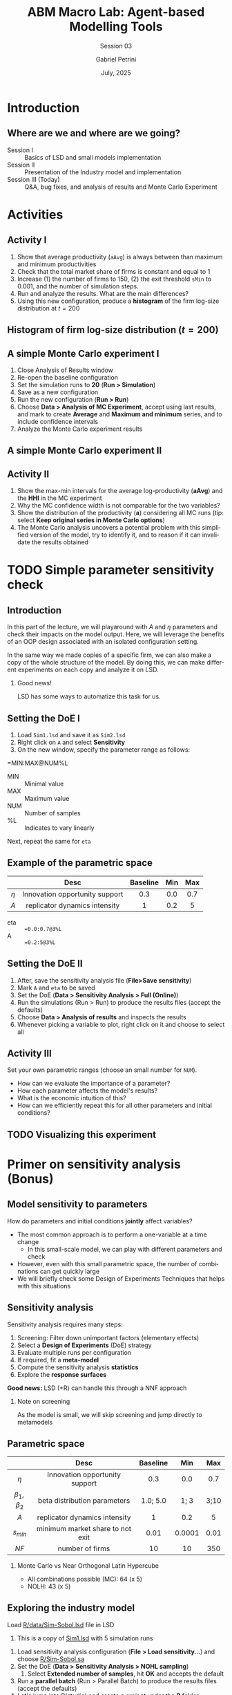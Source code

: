 #+OPTIONS: H:2 toc: ':t |: t
#+TITLE: ABM Macro Lab: Agent-based Modelling Tools
#+SUBTITLE: Session 03
#+AUTHOR: Gabriel Petrini
#+DATE: July, 2025
#+email: gpetrinidasilveira@gmail.com
#+BIBLIOGRAPHY: ~/Org/zotero_refs.bib
#+CITE_EXPORT: biblatex authoryear
#+language: en
#+PROPERTY: header-args :eval never-export :exports code

* Beamer specific settings :ignore:noexport:

#+LATEX_HEADER: \usepackage{caption, subcaption, csquotes, amssymb, xcolor}
#+LATEX_HEADER: \usepackage[english]{babel}
#+beamer_frame_level: 1
#+startup: beamer
#+latex_class_options: [bigger,aspectratio=169]
# #+BEAMER_THEME: Dresden
# #+BEAMER_THEME: Pittsburgh
#+BEAMER_THEME: metropolis
#+BEAMER_COLOR_THEME: beaver
#+LATEX_HEADER: \titlegraphic{\includesvg[height=1cm]{./figs/IE_Unicamp}\hspace*{1.25cm}\includesvg[height=1cm]{./figs/SSSA}\hspace*{1.25cm} \includesvg[height=1cm]{./figs/YSI}}
#+LATEX_HEADER: \AtBeginSection[]{
#+LATEX_HEADER:   \begin{frame}{Outline}
#+LATEX_HEADER:     \tableofcontents[currentsection]
#+LATEX_HEADER:   \end{frame}
#+LATEX_HEADER: }

* LaTex packages :noexport:ignore:


#+LATEX_HEADER: \usepackage[utf8]{inputenc}
#+LATEX_HEADER: \usepackage[T1]{fontenc}
#+LATEX_HEADER: \usepackage{amsmath}
#+LATEX_HEADER: \usepackage{amsfonts}
#+LATEX_HEADER: \usepackage{amssymb}
#+LATEX_HEADER: \usepackage{multicol}
#+LATEX_HEADER: \usepackage{graphicx}
#+LATEX_HEADER: \usepackage{textpos}
#+LATEX_HEADER: \usepackage{caption}
#+LATEX_HEADER: \usepackage{subfig}
#+LATEX_HEADER: \usepackage{svg}
#+LATEX_HEADER: \usepackage{pgfpages}
#+LATEX_HEADER: \usepackage{epstopdf}
#+LATEX_HEADER: \epstopdfsetup{update} % only regenerate if changed
#+LATEX_HEADER: \DeclareGraphicsRule{.eps}{pdf}{.pdf}{`epstopdf #1}
# #+latex_header: \usepackage{minted}
# #+latex_header: \setminted{autogobble,fontsize=\footnotesize}
# #+LATEX_HEADER: \usemintedstyle{perldoc}
#+latex_header: \usepackage{tikz}
#+latex_header: \usetikzlibrary{arrows.meta, positioning, shapes}
#+LATEX_HEADER: \usepackage{fontawesome5}



* Introduction


** Where are we and where are we going?

- Session I :: Basics of LSD and small models implementation
- Session II :: Presentation of the Industry model and implementation
- Session III (Today) :: Q&A, bug fixes, and analysis of results and Monte Carlo Experiment


* Activities


** Activity I


1. Show that average productivity (=aAvg=) is always between than maximum and minimum productivities
2. Check that the total market share of firms is constant and equal to 1
3. Increase (1) the number of firms to 150, (2) the exit threshold =sMin= to 0.001, and the number of simulation steps.
4. Run and analyze the results. What are the main differences?
5. Using this new configuration, produce a *histogram* of the firm log-size distribution at \(t = 200\)

** Histogram of firm log-size distribution (\(t = 200\))

[[file:./figs/150_firms_log_size_histogram.svg]]
** A simple Monte Carlo experiment I

1. Close Analysis of Results window
2. Re-open the baseline configuration
3. Set the simulation runs to *20* (*Run > Simulation*)
4. Save as a new configuration
5. Run the new configuration (*Run > Run*)
6. Choose *Data > Analysis of MC Experiment*, accept using last results, and mark to create *Average* and *Maximum and minimum* series, and to include confidence intervals
7. Analyze the Monte Carlo experiment results

** A simple Monte Carlo experiment II


[[file:./figs/HHI_MC.svg]]

** Activity II

1. Show the max-min intervals for the average log-productivity (*aAvg*) and the *HHI* in the MC experiment
2. Why the MC confidence width is not comparable for the two variables?
3. Show the distribution of the productivity (*a*) considering all MC runs (tip: select *Keep original series in Monte Carlo options*)
4. The Monte Carlo analysis uncovers a potential problem with this simplified version of the model, try to identify it, and to reason if it can invalidate the results obtained


* TODO Simple parameter sensitivity check

** Introduction

In this part of the lecture, we will playaround with \(A\) and \(\eta\) parameters and check their impacts on the model output.
Here, we will leverage the benefits of an OOP design associated with an isolated configuration setting.

In the same way we made copies of a specific firm, we can also make a copy of the whole structure of the model.
By doing this, we can make different experiments on each copy and analyze it on LSD.

*** Good news!

LSD has some ways to automatize this task for us.

** Setting the DoE I

1. Load =Sim1.lsd= and save it as =Sim2.lsd=
2. Right click on =A= and select *Sensitivity*
3. On the new window, specify the parameter range as follows:

#+begin_example txt
=MIN:MAX@NUM%L
#+end_example

- MIN :: Minimal value
- MAX :: Maximum value
- NUM :: Number of samples
- %L :: Indicates to vary linearly

Next, repeat the same for =eta=

** Example of the parametric space


|-------+--------------------------------+----------+-----+-----|
|       |              Desc              | Baseline | Min | Max |
|-------+--------------------------------+----------+-----+-----|
|  <c>  |              <c>               |   <c>    | <c> | <c> |
| \(\eta\) | Innovation opportunity support |   0.3    | 0.0 | 0.7 |
| \(A\) | replicator dynamics intensity  |    1     | 0.2 |  5  |
|-------+--------------------------------+----------+-----+-----|
- eta :: ==0.0:0.7@3%L=
- A :: ==0.2:5@3%L=

** Setting the DoE II

1. After, save the sensitivity analysis file (*File>Save sensitivity*)
2. Mark =A= and =eta= to be saved
3. Set the DoE (*Data > Sensitivity Analysis > Full (Online)*)
4. Run the simulations (Run > Run) to produce the results files (accept the defaults)
5. Choose *Data > Analysis of results* and inspects the results
6. Whenever picking a variable to plot, right click on it and choose to select all

** Activity III

Set your own parametric ranges (choose an small number for =NUM=).

- How can we evaluate the importance of a parameter?
- How each parameter affects the model's results?
- What is the economic intuition of this?
- How can we efficiently repeat this for all other parameters and initial conditions?

** TODO Visualizing this experiment

* Primer on sensitivity analysis (Bonus)

** Model sensitivity to parameters

How do parameters and initial conditions *jointly* affect variables?

- The most common approach is to perform a one-variable at a time change
  - In this small-scale model, we can play with different parameters and check
- However, even with this small parametric space, the number of combinations can get quickly large
- We will briefly check some Design of Experiments Techniques that helps with this situations

** Sensitivity analysis

Sensitivity analysis requires many steps:

1. Screening: Filter down unimportant factors (elementary effects)
2. Select a *Design of Experiments* (DoE) strategy
3. Evaluate multiple runs per configuration
4. If required, fit a *meta-model*
5. Compute the sensitivity analysis *statistics*
6. Explore the *response surfaces*

*Good news:* LSD (+R) can handle this through a NNF approach

*** Note on screening

As the model is small, we will skip screening and jump directly to metamodels


** Parametric space


|------------+----------------------------------+----------+--------+------|
|            |               Desc               | Baseline |  Min   | Max  |
|------------+----------------------------------+----------+--------+------|
|    <c>     |               <c>                |   <c>    |  <c>   | <c>  |
|   \(\eta\)    |  Innovation opportunity support  |   0.3    |  0.0   | 0.7  |
| \(\beta_{1}, \beta_{2}\) |   beta distribution parameters   | 1.0; 5.0 |  1; 3  | 3;10 |
|   \(A\)    |  replicator dynamics intensity   |    1     |  0.2   |  5   |
|  \(s_{min}\)  | minimum market share to not exit |   0.01   | 0.0001 | 0.01 |
|   \(NF\)   |         number of firms          |    10    |   10   | 350  |
|------------+----------------------------------+----------+--------+------|

*** Monte Carlo vs Near Orthogonal Latin Hypercube

- All combinations possible (MC): 64 (x 5)
- NOLH: 43 (x 5)


** Exploring the industry model

Load [[file:Industry_SummerSchool/R/data/Sim-Sobol.lsd][R/data/Sim-Sobol.lsd]] file in LSD
   1. This is a copy of [[file:Industry_SummerSchool/Sim1.lsd][Sim1.lsd]] with 5 simulation runs
2. Load sensitivity analysis configuration (*File > Load sensitivity...*) and choose [[file:Industry_SummerSchool/R/Sim-Sobol.sa][R/Sim-Sobol.sa]]
3. Set the DoE (*Data > Sensitivity Analysis > NOHL sampling*)
   1. Select *Extended number of samples*, hit *OK* and accepts the default
4. Run a *parallel batch* (Run > Parallel Batch) to produce the results files (accept the defaults)
5. Let's jump into R(studio) and create a project under the *R* folder
6. Select the *sobol-SA.R* and hit source

*** Before checking the results

Which parameters do you expect to most influence *HHI*? What about *aAvg*?

** Sobol decomposition indexes (HHI)

#+begin_export latex
\begin{center}
\includegraphics[height=.875\textheight,page=4]{./Industry_SummerSchool/R/data/Sim-Sobol_kriging_HHI.pdf}
\end{center}
#+end_export


** Meta-model response I

#+begin_export latex
\begin{center}
\includegraphics[height=.85\textheight,page=5]{./Industry_SummerSchool/R/data/Sim-Sobol_kriging_HHI.pdf}
\end{center}
#+end_export

** Meta-model response II

#+begin_export latex
\begin{center}
\includegraphics[height=.85\textheight,page=6]{./Industry_SummerSchool/R/data/Sim-Sobol_kriging_HHI.pdf}
\end{center}
#+end_export

** Meta-model response III

#+begin_export latex
\begin{center}
\includegraphics[height=.85\textheight,page=7]{./Industry_SummerSchool/R/data/Sim-Sobol_kriging_HHI.pdf}
\end{center}
#+end_export


** Bonus Activity

- In the Rscript, uncomment src_R{varName <- "aAvg"} and source the file again
- Open the resulting PDF file
- Analyze the results and contrast with your expectations
- What are the economic intuition associated with these parameters?


** Phew!



#+begin_export latex

Our papers are available at:

\faNewspaper\ \texttt{http://www.lem.sssup.it/wplem.html}\\

You can reach me at:

\faEnvelope\ \texttt{gpetrinidasilveira@gmail.com} \\
\faGithub\ \texttt{github.com/gpetrini} \\
\faOrcid & \texttt{https://orcid.org/0000-0002-3523-9826} \\

\\\Huge{Thank you!}
#+end_export
